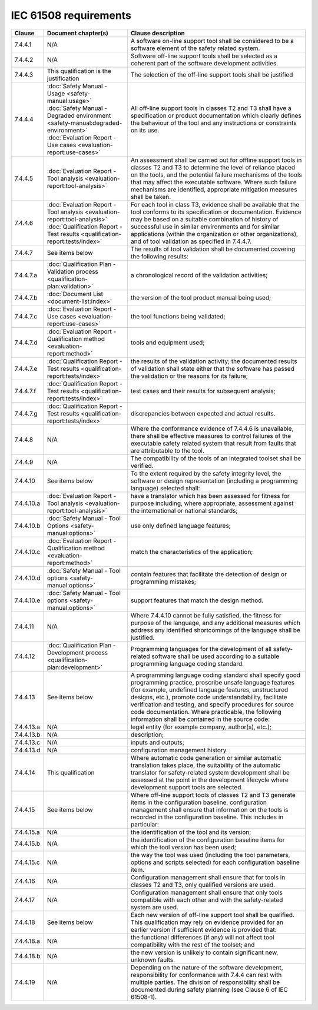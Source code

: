 .. SPDX-License-Identifier: MIT OR Apache-2.0
   SPDX-FileCopyrightText: The Ferrocene Developers

IEC 61508 requirements
======================

.. list-table::
   :header-rows: 1

   * - Clause
     - Document chapter(s)
     - Clause description

   * - 7.4.4.1
     - N/A
     - A software on-line support tool shall be considered to be a software element of the safety related system.

   * - 7.4.4.2
     - N/A
     - Software off-line support tools shall be selected as a coherent part of the software development activities.

   * - 7.4.4.3
     - This qualification is the justification
     - The selection of the off-line support tools shall be justified

   * - 7.4.4.4
     - | :doc:`Safety Manual - Usage <safety-manual:usage>`
       | :doc:`Safety Manual - Degraded environment <safety-manual:degraded-environment>`
       | :doc:`Evaluation Report - Use cases <evaluation-report:use-cases>`
     - All off-line support tools in classes T2 and T3 shall have a specification or product documentation which clearly defines the behaviour of the tool and any instructions or constraints on its use.

   * - 7.4.4.5
     - :doc:`Evaluation Report - Tool analysis <evaluation-report:tool-analysis>`
     - An assessment shall be carried out for offline support tools in classes T2 and T3 to determine the level of reliance placed on the tools, and the potential failure mechanisms of the tools that may affect the executable software. Where such failure mechanisms are identified, appropriate mitigation measures shall be taken.

   * - 7.4.4.6
     - | :doc:`Evaluation Report - Tool analysis <evaluation-report:tool-analysis>`
       | :doc:`Qualification Report - Test results <qualification-report:tests/index>`
     - For each tool in class T3, evidence shall be available that the tool conforms to its specification or documentation. Evidence may be based on a suitable combination of history of successful use in similar environments and for similar applications (within the organization or other organizations), and of tool validation as specified in 7.4.4.7.

   * - 7.4.4.7
     - See items below
     - The results of tool validation shall be documented covering the following results:

   * - 7.4.4.7.a
     - :doc:`Qualification Plan - Validation process <qualification-plan:validation>`
     - a chronological record of the validation activities;

   * - 7.4.4.7.b
     - :doc:`Document List <document-list:index>`
     - the version of the tool product manual being used;

   * - 7.4.4.7.c
     - :doc:`Evaluation Report - Use cases <evaluation-report:use-cases>`
     - the tool functions being validated;

   * - 7.4.4.7.d
     - :doc:`Evaluation Report - Qualification method <evaluation-report:method>`
     - tools and equipment used;

   * - 7.4.4.7.e
     - :doc:`Qualification Report - Test results <qualification-report:tests/index>`
     - the results of the validation activity; the documented results of validation shall state either that the software has passed the validation or the reasons for its failure;

   * - 7.4.4.7.f
     - :doc:`Qualification Report - Test results <qualification-report:tests/index>`
     - test cases and their results for subsequent analysis;

   * - 7.4.4.7.g
     - :doc:`Qualification Report - Test results <qualification-report:tests/index>`
     - discrepancies between expected and actual results.

   * - 7.4.4.8
     - N/A
     - Where the conformance evidence of 7.4.4.6 is unavailable, there shall be effective measures to control failures of the executable safety related system that result from faults that are attributable to the tool.

   * - 7.4.4.9
     - N/A
     - The compatibility of the tools of an integrated toolset shall be verified.

   * - 7.4.4.10
     - See items below
     - To the extent required by the safety integrity level, the software or design representation (including a programming language) selected shall:

   * - 7.4.4.10.a
     - :doc:`Evaluation Report - Tool analysis <evaluation-report:tool-analysis>`
     - have a translator which has been assessed for fitness for purpose including, where appropriate, assessment against the international or national standards;

   * - 7.4.4.10.b
     - :doc:`Safety Manual - Tool Options <safety-manual:options>`
     - use only defined language features;

   * - 7.4.4.10.c
     - :doc:`Evaluation Report - Qualification method <evaluation-report:method>`
     - match the characteristics of the application;

   * - 7.4.4.10.d
     - :doc:`Safety Manual - Tool options <safety-manual:options>`
     - contain features that facilitate the detection of design or programming mistakes;

   * - 7.4.4.10.e
     - :doc:`Safety Manual - Tool options <safety-manual:options>`
     - support features that match the design method.

   * - 7.4.4.11
     - N/A
     - Where 7.4.4.10 cannot be fully satisfied, the fitness for purpose of the language, and any additional measures which address any identified shortcomings of the language shall be justified.

   * - 7.4.4.12
     - :doc:`Qualification Plan - Development process <qualification-plan:development>`
     - Programming languages for the development of all safety-related software shall be used according to a suitable programming language coding standard.

   * - 7.4.4.13
     - See items below
     - A programming language coding standard shall specify good programming practice, proscribe unsafe language features (for example, undefined language features, unstructured designs, etc.), promote code understandability, facilitate verification and testing, and specify procedures for source code documentation. Where practicable, the following information shall be contained in the source code:

   * - 7.4.4.13.a
     - N/A
     - legal entity (for example company, author(s), etc.);

   * - 7.4.4.13.b
     - N/A
     - description;

   * - 7.4.4.13.c
     - N/A
     - inputs and outputs;

   * - 7.4.4.13.d
     - N/A
     - configuration management history.

   * - 7.4.4.14
     - This qualification
     - Where automatic code generation or similar automatic translation takes place, the suitability of the automatic translator for safety-related system development shall be assessed at the point in the development lifecycle where development support tools are selected.

   * - 7.4.4.15
     - See items below
     - Where off-line support tools of classes T2 and T3 generate items in the configuration baseline, configuration management shall ensure that information on the tools is recorded in the configuration baseline. This includes in particular:

   * - 7.4.4.15.a
     - N/A
     - the identification of the tool and its version;

   * - 7.4.4.15.b
     - N/A
     - the identification of the configuration baseline items for which the tool version has been used;

   * - 7.4.4.15.c
     - N/A
     - the way the tool was used (including the tool parameters, options and scripts selected) for each configuration baseline item.

   * - 7.4.4.16
     - N/A
     - Configuration management shall ensure that for tools in classes T2 and T3, only qualified versions are used.

   * - 7.4.4.17
     - N/A
     - Configuration management shall ensure that only tools compatible with each other and with the safety-related system are used.

   * - 7.4.4.18
     - See items below
     - Each new version of off-line support tool shall be qualified. This qualification may rely on evidence provided for an earlier version if sufficient evidence is provided that:

   * - 7.4.4.18.a
     - N/A
     - the functional differences (if any) will not affect tool compatibility with the rest of the toolset; and

   * - 7.4.4.18.b
     - N/A
     - the new version is unlikely to contain significant new, unknown faults.

   * - 7.4.4.19
     - N/A
     - Depending on the nature of the software development, responsibility for conformance with 7.4.4 can rest with multiple parties. The division of responsibility shall be documented during safety planning (see Clause 6 of IEC 61508-1).

